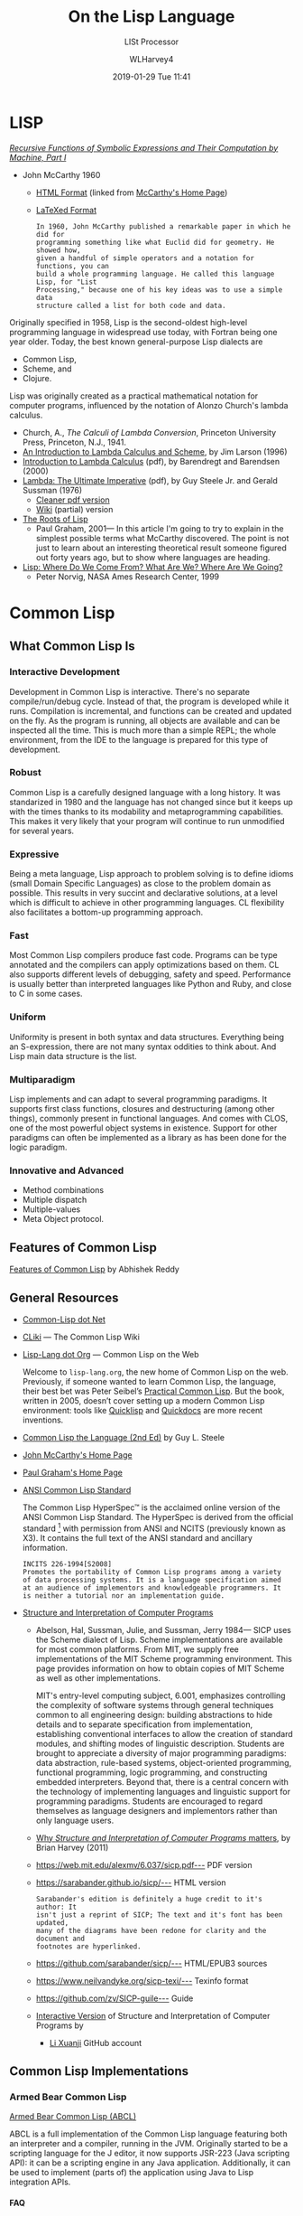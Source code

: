 # -*- mode: org; fill-column: 79; -*-

#+TITLE: On the Lisp Language
#+AUTHOR: WLHarvey4
#+DATE: 2019-01-29 Tue 11:41
#+MACRO: VERSION Version 0.0.7

#+ATTR_HTML: :width 25%
[[file:img/440px-Lisplogo.png]]

* LISP

  /[[https://aiplaybook.a16z.com/reference-material/mccarthy-1960.pdf][Recursive Functions of Symbolic Expressions and Their Computation by Machine, Part I]]/
  - John McCarthy 1960
    - [[http://www-formal.stanford.edu/jmc/recursive/recursive.html][HTML Format]] (linked from [[http://www-formal.stanford.edu/jmc/][McCarthy's Home Page]])
    - [[http://edge.cs.drexel.edu/regli/Classes/Lisp_papers/McCarthy-original-LISP-paper-recursive.pdf][LaTeXed Format]]

    #+ATTR_HTML: :textarea t :width 60
    #+BEGIN_EXAMPLE
    In 1960, John McCarthy published a remarkable paper in which he did for
    programming something like what Euclid did for geometry. He showed how,
    given a handful of simple operators and a notation for functions, you can
    build a whole programming language. He called this language Lisp, for "List
    Processing," because one of his key ideas was to use a simple data
    structure called a list for both code and data.
    #+END_EXAMPLE

  Originally specified in 1958, Lisp is the second-oldest high-level
  programming language in widespread use today, with Fortran being one year
  older.  Today, the best known general-purpose Lisp dialects are
  - Common Lisp,
  - Scheme, and
  - Clojure.


  Lisp was originally created as a practical mathematical notation for computer
  programs, influenced by the notation of Alonzo Church's lambda calculus.
  - Church, A., /The Calculi of Lambda Conversion/, Princeton University Press,
    Princeton, N.J., 1941.
  - [[https://web.archive.org/web/20011206080336/http://www.jetcafe.org/~jim/lambda.html][An Introduction to Lambda Calculus and Scheme]], by Jim Larson (1996)
  - [[http://www.cse.chalmers.se/research/group/logic/TypesSS05/Extra/geuvers.pdf][Introduction to Lambda Calculus]] (pdf), by Barendregt and Barendsen (2000)
  - [[https://apps.dtic.mil/dtic/tr/fulltext/u2/a030751.pdf][Lambda: The Ultimate Imperative]] (pdf), by Guy Steele Jr. and Gerald Sussman
    (1976)
    - [[https://dspace.mit.edu/bitstream/handle/1721.1/5790/AIM-353.pdf][Cleaner pdf version]]
    - [[https://en.wikisource.org/wiki/Lambda:_The_Ultimate_Imperative][Wiki]] (partial) version
  - [[http://www.paulgraham.com/rootsoflisp.html][The Roots of Lisp]]
    - Paul Graham, 2001--- In this article I'm going to try to explain in the
      simplest possible terms what McCarthy discovered. The point is not just
      to learn about an interesting theoretical result someone figured out
      forty years ago, but to show where languages are heading.
  - [[http://www.norvig.com/lisp_talk_final.hmt][Lisp: Where Do We Come From? What Are We? Where Are We Going?]]
    - Peter Norvig, NASA Ames Research Center, 1999

* Common Lisp

  #+ATTR_HTML: :width 25%
  [[file:img/lisp-logo.png]]

** What Common Lisp Is

*** Interactive Development

    Development in Common Lisp is interactive. There's no separate
    compile/run/debug cycle. Instead of that, the program is developed while it
    runs. Compilation is incremental, and functions can be created and updated
    on the fly. As the program is running, all objects are available and can be
    inspected all the time. This is much more than a simple REPL; the whole
    environment, from the IDE to the language is prepared for this type of
    development.

*** Robust

    Common Lisp is a carefully designed language with a long history. It was
    standarized in 1980 and the language has not changed since but it keeps up
    with the times thanks to its modability and metaprogramming
    capabilities. This makes it very likely that your program will continue to
    run unmodified for several years.

*** Expressive

    Being a meta language, Lisp approach to problem solving is to define idioms
    (small Domain Specific Languages) as close to the problem domain as
    possible. This results in very succint and declarative solutions, at a
    level which is difficult to achieve in other programming languages. CL
    flexibility also facilitates a bottom-up programming approach.

*** Fast

    Most Common Lisp compilers produce fast code. Programs can be type
    annotated and the compilers can apply optimizations based on them. CL also
    supports different levels of debugging, safety and speed. Performance is
    usually better than interpreted languages like Python and Ruby, and close
    to C in some cases.

*** Uniform

    Uniformity is present in both syntax and data structures. Everything being
    an S-expression, there are not many syntax oddities to think about. And
    Lisp main data structure is the list.

*** Multiparadigm

    Lisp implements and can adapt to several programming paradigms. It supports
    first class functions, closures and destructuring (among other things),
    commonly present in functional languages. And comes with CLOS, one of the
    most powerful object systems in existence. Support for other paradigms can
    often be implemented as a library as has been done for the logic paradigm.

*** Innovative and Advanced

    - Method combinations
    - Multiple dispatch
    - Multiple-values
    - Meta Object protocol.

** Features of Common Lisp

   [[http://random-state.net/features-of-common-lisp.html][Features of Common Lisp]] by Abhishek Reddy

** General Resources

   - [[https://common-lisp.net/][Common-Lisp dot Net]]
   - [[https://www.cliki.net/][CLiki]] --- The Common Lisp Wiki
   - [[https://lisp-lang.org/][Lisp-Lang dot Org]] --- Common Lisp on the Web

     Welcome to =lisp-lang.org=, the new home of Common Lisp on the
     web.  Previously, if someone wanted to learn Common Lisp, the
     language, their best bet was Peter Seibel’s [[http://www.gigamonkeys.com/book/][Practical Common
     Lisp]]. But the book, written in 2005, doesn’t cover setting up a
     modern Common Lisp environment: tools like [[https://www.quicklisp.org/beta/][Quicklisp]] and
     [[http://quickdocs.org/][Quickdocs]] are more recent inventions.

   - [[http://www.cs.cmu.edu/Groups/AI/html/cltl/cltl2.html][Common Lisp the Language (2nd Ed)]] by Guy L. Steele
   - [[http://www-formal.stanford.edu/jmc/][John McCarthy's Home Page]]
   - [[http://www.paulgraham.com/index.html][Paul Graham's Home Page]]
   - [[http://www.lispworks.com/documentation/common-lisp.html][ANSI Common Lisp Standard]]

     The Common Lisp HyperSpec™ is the acclaimed online version of the
     ANSI Common Lisp Standard.  The HyperSpec is derived from the
     official standard [fn:official-standard] with permission from
     ANSI and NCITS (previously known as X3). It contains the full
     text of the ANSI standard and ancillary information.

     #+ATTR_HTML: :textarea t :width 60
     #+BEGIN_EXAMPLE
     INCITS 226-1994[S2008]
     Promotes the portability of Common Lisp programs among a variety
     of data processing systems. It is a language specification aimed
     at an audience of implementors and knowledgeable programmers. It
     is neither a tutorial nor an implementation guide.
     #+END_EXAMPLE

   - [[https://mitpress.mit.edu/sites/default/files/sicp/index.html][Structure and Interpretation of Computer Programs]]
     - Abelson, Hal, Sussman, Julie, and Sussman, Jerry 1984--- SICP uses the
       Scheme dialect of Lisp. Scheme implementations are available for most
       common platforms. From MIT, we supply free implementations of the MIT
       Scheme programming environment. This page provides information on how to
       obtain copies of MIT Scheme as well as other implementations.

       MIT's entry-level computing subject, 6.001, emphasizes controlling the
       complexity of software systems through general techniques common to all
       engineering design: building abstractions to hide details and to
       separate specification from implementation, establishing conventional
       interfaces to allow the creation of standard modules, and shifting modes
       of linguistic description.  Students are brought to appreciate a
       diversity of major programming paradigms: data abstraction, rule-based
       systems, object-oriented programming, functional programming, logic
       programming, and constructing embedded interpreters. Beyond that, there
       is a central concern with the technology of implementing languages and
       linguistic support for programming paradigms. Students are encouraged to
       regard themselves as language designers and implementors rather than
       only language users.
     - [[https://people.eecs.berkeley.edu/~bh/sicp.html][Why /Structure and Interpretation of Computer Programs/ matters]], by Brian Harvey (2011)

     - https://web.mit.edu/alexmv/6.037/sicp.pdf--- PDF version
     - https://sarabander.github.io/sicp/--- HTML version
       #+ATTR_HTML: :textarea t :width 60
       #+BEGIN_EXAMPLE
       Sarabander's edition is definitely a huge credit to it's author: It
       isn't just a reprint of SICP; The text and it's font has been updated,
       many of the diagrams have been redone for clarity and the document and
       footnotes are hyperlinked.
       #+END_EXAMPLE
     - https://github.com/sarabander/sicp/--- HTML/EPUB3 sources
     - https://www.neilvandyke.org/sicp-texi/--- Texinfo format
     - https://github.com/zv/SICP-guile--- Guide
     - [[https://xuanji.appspot.com/isicp/][Interactive Version]] of Structure and Interpretation of Computer Programs by
       - [[https://github.com/IIIIllllIIIIllllIIIIllllIIIIllllIIIIll/isicp][Li Xuanji]] GitHub account

[fn:official-standard] The document ANSI INCITS 226-1994 (formerly
ANSI X3.226:1994) American National Standard for Programming Language
Common LISP is the official standard, available on paper [[http://www.techstreet.com/cgi-bin/detail?product_id=56214][here]]. Here is
a [[http://webstore.ansi.org/RecordDetail.aspx?sku=INCITS+226-1994%255bS2008%255d][PDF version]].

** Common Lisp Implementations

*** Armed Bear Common Lisp

    [[https://common-lisp.net/project/armedbear/][Armed Bear Common Lisp (ABCL)]]

    ABCL is a full implementation of the Common Lisp language
    featuring both an interpreter and a compiler, running in the
    JVM. Originally started to be a scripting language for the J
    editor, it now supports JSR-223 (Java scripting API): it can be a
    scripting engine in any Java application. Additionally, it can be
    used to implement (parts of) the application using Java to Lisp
    integration APIs.

**** FAQ

     [[https://common-lisp.net/project/armedbear/faq.shtml][Frequently Asked Questions]]

*** Steel Bank Common Lisp

    [[https://common-lisp.net/project/armedbear/][Steel Bank Common Lisp (SBCL)]] \diamond [[http://www.sbcl.org/manual/index.html][Online User Manual]]

    SBCL is a high performance Common Lisp compiler. It is open source
    free software, with a permissive license. In addition to the
    compiler and runtime system for ANSI Common Lisp, it provides an
    interactive environment including a debugger, a statistical
    profiler, a code coverage tool, and many other extensions. SBCL
    runs on a number of POSIX platforms, and experimentally on
    Windows.

    [[http://www.sbcl.org/platform-table.html][Download Page]] The most recent version of SBCL is 1.4.16, released January
    26, 2019.  New SBCL versions are usually released at the end of each month.

    [[http://www.sbcl.org/getting.html][Getting Started]]

*** Clozure Common Lisp

    [[https://ccl.clozure.com/][Clozure Common Lisp (CCL)]]

    CCL s a free Common Lisp implementation with a long history. Some
    distinguishing features of the implementation include fast
    compilation speed, native threads, a precise, generational,
    compacting garbage collector, and a convenient foreign-function
    interface.

*** Embeddable Common Lisp

    [[https://common-lisp.net/project/ecl/main.html][Embeddable Common Lisp (ECL)]]

    ECL is an interpreter of the Common-Lisp language as described in
    the X3J13 Ansi specification, featuring CLOS (Common-Lisp Object
    System), conditions, loops, etc, plus a translator to C, which can
    produce standalone executables.

    ECL supports the operating systems Linux, FreeBSD, NetBSD,
    OpenBSD, OS X, Solaris and Windows, running on top of the Intel,
    Sparc, Alpha, PowerPC and ARM processors.

*** Clasp

    [[https://github.com/clasp-developers/clasp][Clasp]]

    Clasp is a new Common Lisp implementation that seamlessly
    interoperates with C++ libraries and programs using LLVM for
    compilation to native code. This allows Clasp to take advantage of
    a vast array of preexisting libraries and programs, such as out of
    the scientific computing ecosystem. Embedding them in a Common
    Lisp environment allows you to make use of rapid prototyping,
    incremental development, and other capabilities that make it a
    powerful language.

*** CLISP

    [[https://clisp.sourceforge.io/][CLISP]]

    GNU CLISP is a Common Lisp implementation by Bruno Haible, then of
    Karlsruhe University, and Michael Stoll, then of Munich
    University, both in Germany. It implements the language described
    in the ANSI Common Lisp standard with many extensions.

** Writings on Lisp

   - [[http://www-formal.stanford.edu/jmc/recursive.html][Recursive Functions of Symbolic Expressions and Their Computation
     by Machine, Part I]]
     - John McCarthy, Massachusetts Institute of Technology,
       Cambridge, Mass., April 1960
   - [[http://www-formal.stanford.edu/jmc/lisp20th.html][Lisp---Notes on its Past and Future]]
     - John McCarthy, 1980
   - [[http://www.cs.cmu.edu/~dst/LispBook/index.html][Common Lisp: A Gentle Introduction to Symbolic Computation]]
     - David S. Touretzky, 1990--- Excellent and comprehensivee introductory
       text on Lisp and symbolic computation.
     - [[http://www-2.cs.cmu.edu/~dst/Lisp/][Software]]
   - [[http://www.paulgraham.com/onlisp.html][On Lisp]]
     - Paul Graham, 1993--- An in-depth treatment of macros, but not recommended
       as a first Common Lisp book, since it is slightly pre-ANSI so you need
       to be on your guard against non-standard usages, and since it doesn’t
       really even try to cover the language as a whole, focusing solely on
       macros.
   - [[http://www.gigamonkeys.com/book/][Practical Common Lisp]]
     - Peter Seibel---
       An excellent introduction to the language, covering both the basics and
       “advanced topics” like macros, CLOS, and packages. Available both in
       print format and on the web.
       - Source Files :: [[./PracticalCL/practicals-1.0.3/]]
   - [[http://web.archive.org/web/20110709224308/http://psg.com/~dlamkins/sl/cover.html][Successful Lisp: How to Understand and Use Common Lisp]]
     - David B. Lamkins, 2004--- Provides an overview of Common Lisp for the
       working programmer.  Introduces key concepts in an easy-to-read format.
   - [[http://www.cs.cmu.edu/Groups/AI/html/cltl/cltl2.html][Common Lisp the Language]] (2nd Edition)
     - Guy L. Steele Jr., Second Edition 1989--- This book is intended to be a
       language specification rather than an implementation specification
       (although implementation notes are scattered throughout the text). It
       defines a set of standard language concepts and constructs that may be
       used for communication of data structures and algorithms in the Common
       Lisp dialect. This set of concepts and constructs is sometimes referred
       to as the ``core Common Lisp language'' because it contains conceptually
       necessary or important features.
     - The authoritative Lisp reference book.  Not much of a text book.
   - [[https://franz.com/resources/educational_resources/cooper.book.pdf][Basic Lisp Techniques]]
     - David J. Cooper, Jr., 2011--- Introduction to Lisp programming with an
       emphasis on the [[https://franz.com/downloads/clp/survey][Franz Allegro Common Lisp]] environment, Emacs and Unix.
       - [[https://franz.com/support/documentation/current/doc/][Allegro CL Documentation]]
   - [[http://lispcookbook.github.io/cl-cookbook/][The Common Lisp Cookbook]]
     - This is a collaborative project that aims to provide for Common Lisp
       something similar to the [[http://www.oreilly.com/catalog/cookbook/][Perl Cookbook]] published by O’Reilly. More
       details about what it is and what it isn’t can be found in this [[http://groups.google.com/groups?threadm=m3it9soz3m.fsf%2540bird.agharta.de][thread]]
       from [[news:comp.lang.lisp][comp.lang.lisp]].
     - [[https://github.com/LispCookbook/cl-cookbook][LispCookbook/cl-cookbook]]
   - Object-Oriented Programming In Common Lisp
     - Sonya Keene, 1989--- With the exception of Practical Common Lisp most
       introductory books don’t emphasize CLOS. This one does. Even if you’re
       very knowledgeable about object oriented programming in the abstract,
       it’s worth looking at this book if you want to do any OO in Common
       Lisp. Some abstractions in CLOS (especially multiple dispatch) go
       beyond anything you’ll see in most OO systems, and there are a number
       of lesser differences as well. This book tends to help with the culture
       shock.
   - Art Of Metaobject Programming
     - Gregor Kiczales et al.
     - [[https://clos-mop.hexstreamsoft.com][Common Lisp Object System Metaobject Protocol]], chapters 5 and 6
     - [[https://github.com/Hexstream/clos-mop.hexstreamsoft.com][Hexstream/clos-mop.hexstreamsoft.com]] -- This project is an
       "Hexstreamification" of Robert Strandh's public domain HTML version of
       the CLOS MOP. It is by far the best version of the CLOS MOP
       specification as of 15 october 2017.
   - [[https://github.com/norvig/paip-lisp][Paradigms Of Artificial Intelligence Programming]]
     - Peter Norvig, 1992--- Good information on general Common Lisp
       programming, and many nontrivial examples. Whether or not your work is
       AI, it’s a very good book to look at.  This is an open-source repository
       for the book /Paradigms of Artificial Intelligence Programming: Case
       Studies in Common Lisp/ by Peter Norvig (1992), and the code contained
       therein. The copyright has reverted to the author, who has shared it
       here under MIT license.
     - Lisp code for the textbook /Paradigms of Artificial Intelligence
       Programming/
   - HexstreamSoft Programming articles --- Mostly about Common Lisp.
     - [[https://www.hexstreamsoft.com/articles/notes-tips-standard-common-lisp-symbols/][Notes and tips: Standard Common Lisp symbols]] --- Informal yet helpful
       information on the standard symbols and their bindings.
     - [[https://www.hexstreamsoft.com/articles/getting-started-with-the-clhs/][Getting Started with the Common Lisp HyperSpec]] --- Learn about the
       definitive Common Lisp reference and how to use it more effectively.
     - [[https://www.hexstreamsoft.com/articles/common-lisp-format-reference/][Common Lisp FORMAT reference]]
   - [[http://landoflisp.com/][Land of Lisp]]
     - Conrad Barski, 2010--- Learn to Program in Lisp, One Game at a Time!
       Barski's thesis is that Lisp is a refreshing alternative - it offers
       BASIC's ease of getting started (get a prompt, type in code, and it
       works), while providing a combination of modern features unmatched in
       other programming languages.  Land of Lisp builds up to cover topics
       like graph theory, search algorithms, functional and network
       programming, and domain-specific languages. All throughout, the book
       emphasizes various techniques for doing I/O. The topics covered will
       leave the reader with a solid understanding of what modern programming
       entails and a good basis from which to explore either application or
       lower-level systems programming.

       The most unintentionally impressive aspect of Land of Lisp is that it
       manages to completely explain web programming. No more hiding behind
       complicated software stacks and impenetrable web server packages -
       chapter 13, titled "Let's Create a Web Server!," does exactly what it
       promises, in only 15 pages. Later chapters introduce HTML and SVG to
       build a graphical game as a web application. If nothing else, this book
       will leave the reader with all the necessary basic skills and total
       confidence in their understanding to build real-world web applications.
     - [[http://landoflisp.com/source.html][Source Code]]
     - [[http://landoflisp.com/errata.html][Errata]]

** Languages Derived from Lisp

*** Scheme \diams Racket \diams Clojure

    - [[https://www.scheme.com/tspl4/][The Scheme Programming Language]] (2009 4th Edition) by R. Kent Dybvig
    - [[https://racket-lang.org/][The Racket Programming Language]]
    - [[https://clojure.org/][The Clojure Programming Language]]

** Emacs

*** SLIME The Superior Lisp Interaction Mode for Emacs

    SLIME extends Emacs with support for interactive programming in Common
    Lisp. The features are centered around =slime-mode=, an Emacs minor-mode
    that complements the standard =lisp-mode=. While =lisp-mode= supports
    editing Lisp source files, =slime-mode= adds support for interacting with a
    running Common Lisp process for compilation, debugging, documentation
    lookup, and so on.

    [[https://common-lisp.net/project/slime/doc/html/][SLIME Manual]]

    [[https://www.common-lisp.net/project/slime/][SLIME Home]]

    [[https://github.com/slime/slime][SLIME GitHub Page]]

**** Quick Setup

     1. Setup [[https://melpa.org/#/getting-started][MELPA]] repository
     2. Install SLIME using:
        : M-x package-install RET slime RET
     3. Add the following lines to your ~/.emacs file:

     #+BEGIN_SRC lisp -n
     ;; Set your lisp system and, optionally, some contribs
     (setq inferior-lisp-program "/opt/sbcl/bin/sbcl")
     (setq slime-contribs '(slime-fancy))
     #+END_SRC

     4. [@4]Fire up and connect to an inferior Lisp:
        : M-x slime
     5. SLIME will now automatically be available in your Lisp source buffers.
     6. SLIME comes with additional contributed packages or
        "contribs". Contribs can be selected via the =slime-contribs= list.
        - The most-often used contrib is ~slime-fancy~, which primarily
          installs a popular set of other contributed packages. It includes a
          better REPL, and many more nice features.

**** Features

     - Slime Mode :: An Emacs minor-mode to enhance lisp-mode with:
       - Code evaluation, compilation, and macroexpansion.
       - Online documentation (~describe~, ~apropos~, ~hyperspec~).
       - Definition finding (aka Meta-Point aka ~M-~.).
       - Symbol and package name completion.
       - Automatic macro indentation based on ~&body~.
       - Cross-reference interface (WHO-CALLS, etc).
       - ... and more.
     - SLDB :: Common Lisp debugger with an Emacs-based user interface.
     - REPL :: The Read-Eval-Print Loop ("top-level") is written in Emacs Lisp
               for tighter integration with Emacs. The REPL also has builtin
               "shortcut" commands similar those of the McCLIM listener.
     - Compilation Notes :: SLIME is able to take compiler messages and
          annotate them directly into source buffers.
     - Inspector :: Interactive object-inspector in an Emacs buffer.

**** Resources

     [[https://www.common-lisp.net/project/slime/doc/html/][HTML Manual]] \diamond [[https://www.common-lisp.net/project/slime/doc/slime.pdf][PDF Manual]]

     Marco Baringer's [[https://www.youtube.com/watch?v=NUpAvqa5hQw][SLIME tutorial]] from 2005

     Baggers' [[https://www.youtube.com/watch?v=sBcPNr1CKKw][Emacs with SLIME]] — Really useful keyboard shortcuts from 2014.

* HTML EXPORT SETUP                                                :noexport:
#+OPTIONS: html-link-use-abs-url:nil html-postamble:auto
#+OPTIONS: html-preamble:t html-scripts:t html-style:t
#+OPTIONS: html5-fancy:t tex:t H:5 ':t
#+HTML_DOCTYPE: xhtml5
#+HTML_CONTAINER: div
#+DESCRIPTION:
#+KEYWORDS:
#+HTML_LINK_HOME:
#+HTML_LINK_UP:
#+HTML_MATHJAX:
#+HTML_HEAD:
#+HTML_HEAD_EXTRA:
#+SUBTITLE:LISt Processor
#+INFOJS_OPT:
#+CREATOR: <a href="https://www.gnu.org/software/emacs/">Emacs</a> 26.1 (<a href="https://orgmode.org">Org</a> mode 9.1.14)
#+LATEX_HEADER:
